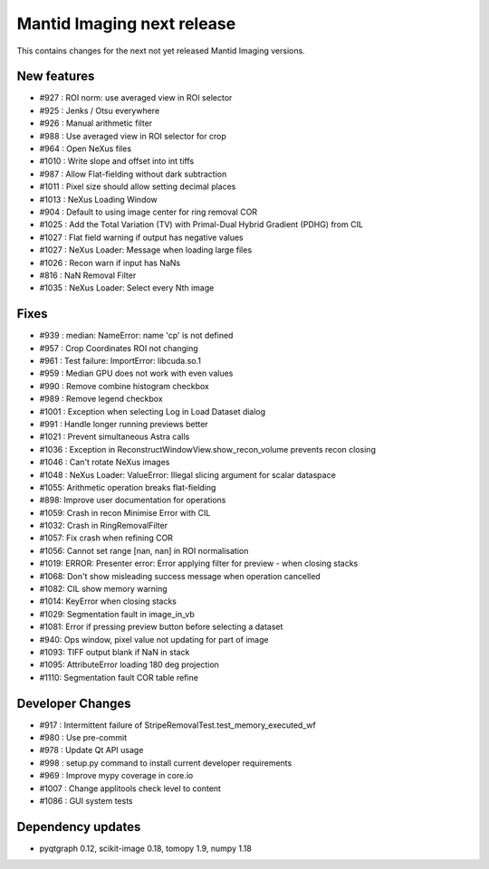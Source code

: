 Mantid Imaging next release
===========================

This contains changes for the next not yet released Mantid Imaging versions.


New features
------------

- #927 : ROI norm: use averaged view in ROI selector
- #925 : Jenks / Otsu everywhere
- #926 : Manual arithmetic filter
- #988 : Use averaged view in ROI selector for crop
- #964 : Open NeXus files
- #1010 : Write slope and offset into int tiffs
- #987 : Allow Flat-fielding without dark subtraction
- #1011 : Pixel size should allow setting decimal places
- #1013 : NeXus Loading Window
- #904 : Default to using image center for ring removal COR
- #1025 : Add the Total Variation (TV) with Primal-Dual Hybrid Gradient (PDHG) from CIL
- #1027 : Flat field warning if output has negative values
- #1027 : NeXus Loader: Message when loading large files
- #1026 : Recon warn if input has NaNs
- #816 : NaN Removal Filter
- #1035 : NeXus Loader: Select every Nth image

Fixes
-----

- #939 : median: NameError: name 'cp' is not defined
- #957 : Crop Coordinates ROI not changing
- #961 : Test failure: ImportError: libcuda.so.1
- #959 : Median GPU does not work with even values
- #990 : Remove combine histogram checkbox
- #989 : Remove legend checkbox
- #1001 : Exception when selecting Log in Load Dataset dialog
- #991 : Handle longer running previews better
- #1021 : Prevent simultaneous Astra calls
- #1036 : Exception in ReconstructWindowView.show_recon_volume prevents recon closing
- #1046 : Can't rotate NeXus images
- #1048 : NeXus Loader: ValueError: Illegal slicing argument for scalar dataspace
- #1055: Arithmetic operation breaks flat-fielding
- #898: Improve user documentation for operations
- #1059: Crash in recon Minimise Error with CIL
- #1032: Crash in RingRemovalFilter
- #1057: Fix crash when refining COR
- #1056: Cannot set range [nan, nan] in ROI normalisation
- #1019: ERROR: Presenter error: Error applying filter for preview - when closing stacks
- #1068: Don't show misleading success message when operation cancelled
- #1082: CIL show memory warning
- #1014: KeyError when closing stacks
- #1029: Segmentation fault in image_in_vb
- #1081: Error if pressing preview button before selecting a dataset
- #940: Ops window, pixel value not updating for part of image
- #1093: TIFF output blank if NaN in stack
- #1095: AttributeError loading 180 deg projection
- #1110: Segmentation fault COR table refine

Developer Changes
-----------------

- #917 : Intermittent failure of StripeRemovalTest.test_memory_executed_wf
- #980 : Use pre-commit
- #978 : Update Qt API usage
- #998 : setup.py command to install current developer requirements
- #969 : Improve mypy coverage in core.io
- #1007 : Change applitools check level to content
- #1086 : GUI system tests

Dependency updates
------------------

- pyqtgraph 0.12, scikit-image 0.18, tomopy 1.9, numpy 1.18
